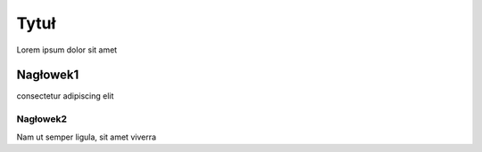 Tytuł
=====
Lorem ipsum dolor sit amet

Nagłowek1
---------

consectetur adipiscing elit

Nagłowek2
~~~~~~~~~

Nam ut semper ligula, sit amet viverra
